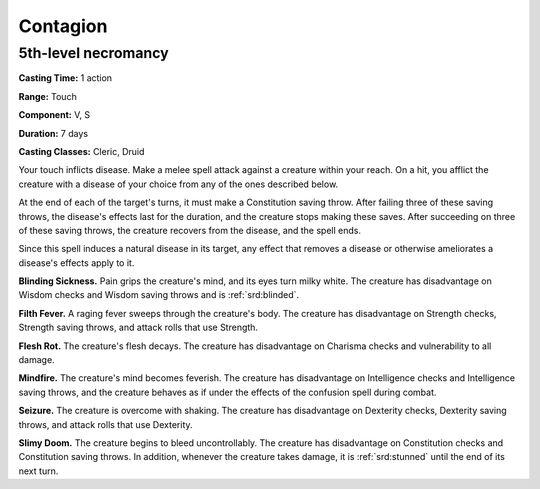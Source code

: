 
.. _srd:contagion:

Contagion
-------------------------------------------------------------

5th-level necromancy
^^^^^^^^^^^^^^^^^^^^

**Casting Time:** 1 action

**Range:** Touch

**Component:** V, S

**Duration:** 7 days

**Casting Classes:** Cleric, Druid

Your touch inflicts disease. Make a melee spell attack against a
creature within your reach. On a hit, you afflict the creature with a
disease of your choice from any of the ones described below.

At the end of each of the target's turns, it must make a Constitution
saving throw. After failing three of these saving throws, the disease's
effects last for the duration, and the creature stops making these
saves. After succeeding on three of these saving throws, the creature
recovers from the disease, and the spell ends.

Since this spell induces a natural disease in its target, any effect
that removes a disease or otherwise ameliorates a disease's effects
apply to it.

**Blinding Sickness.** Pain grips the creature's mind, and its eyes
turn milky white. The creature has disadvantage on Wisdom checks and
Wisdom saving throws and is :ref:`srd:blinded`.

**Filth Fever.** A raging fever sweeps through the creature's body.
The creature has disadvantage on Strength checks, Strength saving
throws, and attack rolls that use Strength.

**Flesh Rot.** The creature's flesh decays. The creature has
disadvantage on Charisma checks and vulnerability to all damage.

**Mindfire.** The creature's mind becomes feverish. The creature has
disadvantage on Intelligence checks and Intelligence saving throws, and
the creature behaves as if under the effects of the confusion spell
during combat.

**Seizure.** The creature is overcome with shaking. The creature has
disadvantage on Dexterity checks, Dexterity saving throws, and attack
rolls that use Dexterity.

**Slimy Doom.** The creature begins to bleed uncontrollably. The
creature has disadvantage on Constitution checks and Constitution saving
throws. In addition, whenever the creature takes damage, it is :ref:`srd:stunned`
until the end of its next turn.
